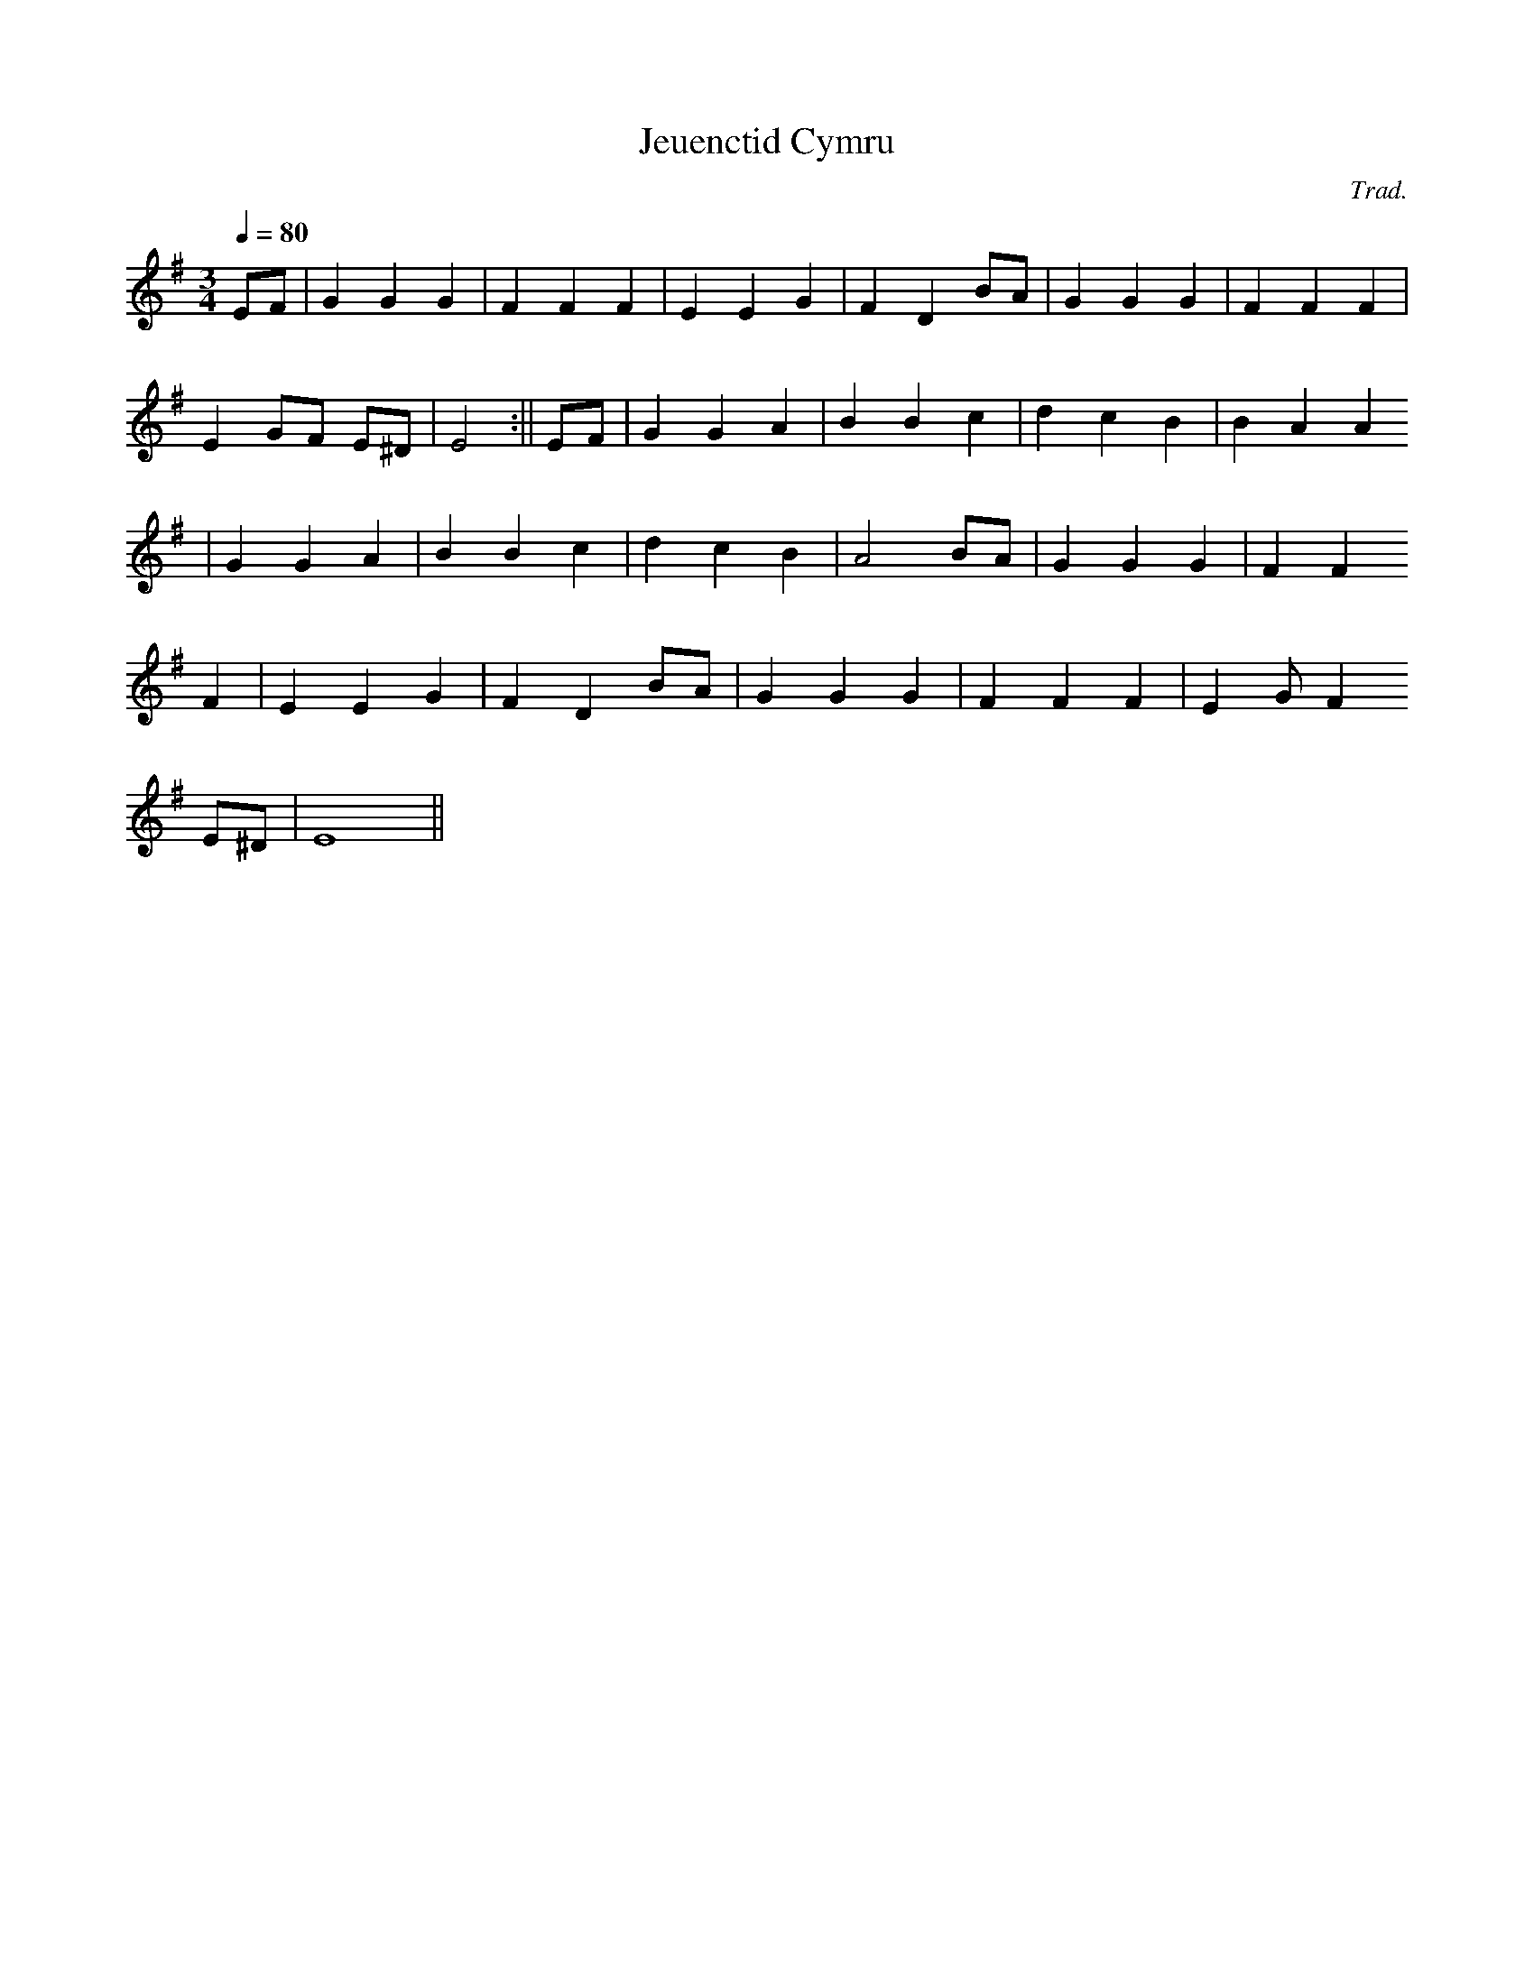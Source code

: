 X:164
T:Jeuenctid Cymru
M:3/4
L:1/4
Q:80
C:Trad.
S:Davidsons Musical Miracles 1859
R:Waltz
K:G
E/F/ | G G G | F F F | E E G | F D B/A/ | G G G | F F F |
E G/F/ E/^D/ | E2 :|| E/F/ | G G A | B B c | d c B | B A A
| G G A | B B c | d c B | A2 B/A/ | G G G | F F
F | E E G | F D B/A/ | G G G | F F F | E G/F
/ E/^D/ | E4 ||
